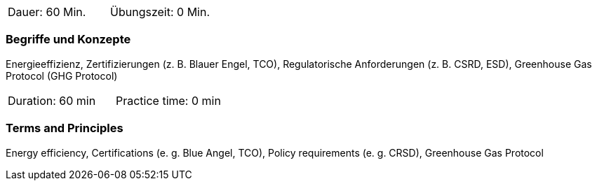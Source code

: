 // tag::DE[]
|===
| Dauer: 60 Min. | Übungszeit: 0 Min.
|===

=== Begriffe und Konzepte
Energieeffizienz, Zertifizierungen (z. B. Blauer Engel, TCO), Regulatorische Anforderungen (z. B. CSRD, ESD), Greenhouse Gas Protocol (GHG Protocol)

// end::DE[]

// tag::EN[]
|===
| Duration: 60 min | Practice time: 0 min
|===

=== Terms and Principles
Energy efficiency, Certifications (e. g. Blue Angel, TCO), Policy requirements (e. g. CRSD), Greenhouse Gas Protocol

// end::EN[]

